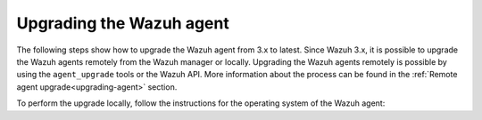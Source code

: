 .. Copyright (C) 2020 Wazuh, Inc.

.. _upgrading_wazuh_agent:

Upgrading the Wazuh agent
=========================

The following steps show how to upgrade the Wazuh agent from 3.x to latest.  Since Wazuh 3.x, it is possible to upgrade the Wazuh agents remotely from the Wazuh manager or locally. Upgrading the Wazuh agents remotely is possible by using the ``agent_upgrade`` tools or the Wazuh API. More information about the process can be found in the :ref:`Remote agent upgrade<upgrading-agent>` section.

To perform the upgrade locally, follow the instructions for the operating system of the Wazuh agent:

.. tabs::

  .. group-tab:: YUM


    #. If the Wazuh repository is disabled it is necessary to enable it to get the latest package:

        .. code-block:: console

          # sed -i "s/^enabled=0/enabled=1/" /etc/yum.repos.d/wazuh.repo


    #. Upgrade the Wazuh agent to the latest version:

        .. code-block:: console

          # yum upgrade wazuh-agent


    #. It is recommended to disable the Wazuh repository in order to avoid undesired upgrades and compatibility issues as the Wazuh agent should always be in the same or lower version than the Wazuh manager:

        .. code-block:: console

          # sed -i "s/^enabled=1/enabled=0/" /etc/yum.repos.d/wazuh.repo


  .. group-tab:: APT

    #. If the Wazuh repository is disabled it is necessary to enable it to get the latest package. Skip this step if the package is set to a ``hold`` state instead of disabling the repository:

        .. code-block:: console

          # sed -i "s/^#deb/deb/" /etc/apt/sources.list.d/wazuh.list


    #. Upgrade the Wazuh agent to the latest version:

        .. code-block:: console

          # apt-get update
          # apt-get install wazuh-agent


    #. It is recommended to disable the Wazuh repository in order to avoid undesired upgrades and compatibility issues as the Wazuh agent should always be in the same or lower version than the Wazuh manager. Skip this step if the package is set to a ``hold`` state:

        .. code-block:: console

          # sed -i "s/^deb/#deb/" /etc/apt/sources.list.d/wazuh.list
          # apt-get update


  .. group-tab:: ZYpp

    #. If the Wazuh repository is disabled it is necessary to enable it to get the latest package:

        .. code-block:: console

          # sed -i "s/^enabled=0/enabled=1/" /etc/zypp/repos.d/wazuh.repo


    #. Upgrade the Wazuh agent to the latest version:

        .. code-block:: console

          # zypper update wazuh-agent


    #. It is recommended to disable the Wazuh repository in order to avoid undesired upgrades and compatibility issues as the Wazuh agent should always be in the same or lower version than the Wazuh manager:

        .. code-block:: console

          # sed -i "s/^enabled=1/enabled=0/" /etc/zypp/repos.d/wazuh.repo


  .. group-tab:: Windows

    The Wazuh agent upgrading process for Windows systems requires to download the latest `Windows installer <https://packages.wazuh.com/3.x/windows/wazuh-agent-|WAZUH_LATEST|-|WAZUH_REVISION_WINDOWS|.msi>`_. There are two ways of using the installer, both of them require ``administrator rights``.

    a) Using the GUI installer. Open the installer and follow the instructions to upgrade the Wazuh agent:

        .. image:: ../images/installation/windows.png
          :align: left


    b) Using the command line. To upgrade the Wazuh agent from the command line, run the installer using Windows PowerShell or the command prompt. The ``/q`` argument is used for unattended installations:

      .. code-block:: console

        # wazuh-agent-|WAZUH_LATEST|-|WAZUH_REVISION_WINDOWS|.msi /q


  .. group-tab:: macOS

    The Wazuh agent upgrading process for macOS systems requires to download the latest `macOS installer <https://packages.wazuh.com/3.x/osx/wazuh-agent-|WAZUH_LATEST|-|WAZUH_REVISION_OSX|.pkg>`_. There are two ways of using the installer.

    a) Using the GUI will perform a simple upgrade. Double click on the downloaded file and follow the wizard. If you are not sure how to answer some of the prompts, simply use the default answers:

     .. image:: ../images/installation/macos.png
         :align: left
         :scale: 50 %


    b) Using the command line:

      .. code-block:: console

        # installer -pkg wazuh-agent-|WAZUH_LATEST|-|WAZUH_REVISION_OSX|.pkg -target /


  .. group-tab:: AIX

    The Wazuh agent upgrading process for AIX systems requires to download the latest `AIX installer <https://packages.wazuh.com/3.x/aix/wazuh-agent-|WAZUH_LATEST|-|WAZUH_REVISION_AIX|.aix.ppc.rpm>`_ and run the following command:

    .. code-block:: console

      # rpm -U wazuh-agent-|WAZUH_LATEST|-|WAZUH_REVISION_AIX|.aix.ppc.rpm



  .. group-tab:: Solaris 11

    The Wazuh agent upgrading process for Solaris 11 systems requires to download the latest `Solaris 11 i386 installer <https://packages.wazuh.com/3.x/solaris/i386/11/wazuh-agent_v|WAZUH_LATEST|-sol11-i386.pkg>`_ or `Solaris 11 sparc installer <https://packages.wazuh.com/3.x/solaris/sparc/11/wazuh-agent_v|WAZUH_LATEST|-sol11-sparc.pkg>`_ depending on your Solaris 11 host architecture. 

    #. Stop the Wazuh agent:

        .. code-block:: console

          # /var/ossec/bin/ossec-control stop

    
    #. After that, upgrade the Wazuh agent. Choose one option depending on the host architecture:

        * Solaris 11 i386:

            .. code-block:: console
              
              # pkg install -g wazuh-agent_v|WAZUH_LATEST|-sol11-i386.pkg wazuh-agent

        * Solaris 11 sparc:

            .. code-block:: console
              
              # pkg install -g wazuh-agent_v|WAZUH_LATEST|-sol11-sparc.pkg wazuh-agent


    #. Start the Wazuh agent: 

        .. code-block:: console

          # /var/ossec/bin/ossec-control stop


  .. group-tab:: Solaris 10

    The Wazuh agent upgrading process for Solaris 10 systems requires to download the latest `Solaris 10 i386 installer <https://packages.wazuh.com/3.x/solaris/i386/10/wazuh-agent_v|WAZUH_LATEST|-sol10-i386.pkg>`_ or `Solaris 10 sparc installer <https://packages.wazuh.com/3.x/solaris/sparc/10/wazuh-agent_v|WAZUH_LATEST|-sol10-sparc.pkg>`_ depending on your Solaris 10 host architecture. 

    #. Stop the Wazuh agent:

        .. code-block:: console

          # /var/ossec/bin/ossec-control stop


    #. Backup the ``ossec.conf`` configuration file:

        .. code-block:: console

          # cp /var/ossec/etc/ossec.conf ~/ossec.conf.bk
          # cp /var/ossec/etc/client.keys ~/client.keys.bk


    #. Remove the Wazuh agent:

        .. code-block:: console

          # pkgrm wazuh-agent


    #. After that, install the Wazuh agent. Choose one option depending on the host architecture:

        * Solaris 10 i386:

            .. code-block:: console
              
              # pkgadd -d wazuh-agent_v|WAZUH_LATEST|-sol10-i386.pkg wazuh-agent

        * Solaris 10 sparc:

            .. code-block:: console
              
              # pkgadd -d wazuh-agent_v|WAZUH_LATEST|-sol10-sparc.pkg wazuh-agent


    #. Restore the ``ossec.conf`` configuration file:

        .. code-block:: console

          # mv ~/ossec.conf.bk /var/ossec/etc/ossec.conf
          # chown root:ossec /var/ossec/etc/ossec.conf


    #. Start the wazuh-agent: 

        .. code-block:: console

          # /var/ossec/bin/ossec-control start


  .. group-tab:: HP-UX

      The Wazuh agent upgrading process for HP-UX systems requires to download the latest `HP-UX installer <https://packages.wazuh.com/3.x/hp-ux/wazuh-agent-|WAZUH_LATEST|-|WAZUH_REVISION_HPUX|-hpux-11v3-ia64.tar>`_. 

      #. Stop the Wazuh agent:

          .. code-block:: console

            # /var/ossec/bin/ossec-control stop


      #. Backup the ``ossec.conf`` configuration file:

          .. code-block:: console

            # cp /var/ossec/etc/ossec.conf ~/ossec.conf.bk
            # cp /var/ossec/etc/client.keys ~/client.keys.bk


      #. Deploy the Wazuh agent files:

          .. code-block:: console

            # tar -xvf wazuh-agent-|WAZUH_LATEST|-|WAZUH_REVISION_HPUX|-hpux-11v3-ia64.tar


      #. Restore the ``ossec.conf`` configuration file:

          .. code-block:: console

            # mv ~/ossec.conf.bk /var/ossec/etc/ossec.conf
            # chown root:ossec /var/ossec/etc/ossec.conf
            # mv ~/client.keys.bk /var/ossec/etc/client.keys
            # chown root:ossec /var/ossec/etc/client.keys


      #. Start the wazuh-agent: 

          .. code-block:: console

            # /var/ossec/bin/ossec-control start

